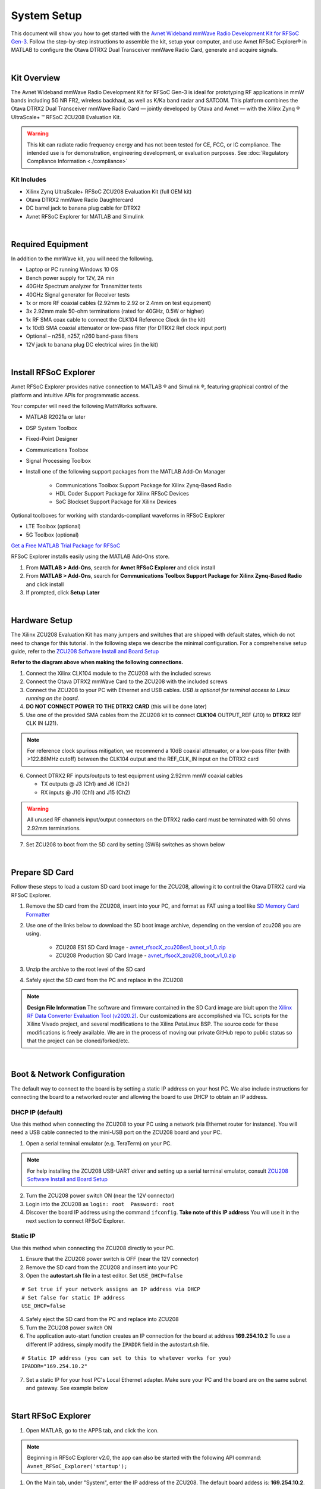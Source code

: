 System Setup
============

This document will show you how to get started with the `Avnet Wideband mmWave Radio Development Kit for RFSoC Gen-3 <https://www.avnet.com/rfsoc-mmw>`_. Follow the step-by-step instructions to assemble the kit, setup your computer, and use Avnet RFSoC Explorer® in MATLAB to configure the Otava DTRX2 Dual Transceiver mmWave Radio Card, generate and acquire signals.

.. image:: images_system_setup/zcu208_dtrx2_kit.png

|
Kit Overview
------------
The Avnet Wideband mmWave Radio Development Kit for RFSoC Gen-3 is ideal for prototyping RF applications in mmW bands including 5G NR FR2, wireless backhaul, as well as K/Ka band radar and SATCOM. This platform combines the Otava DTRX2 Dual Transceiver mmWave Radio Card — jointly developed by Otava and Avnet — with the Xilinx Zynq ® UltraScale+ ™ RFSoC ZCU208 Evaluation Kit.

.. warning:: This kit can radiate radio frequency energy and has not been tested for CE, FCC, or IC compliance. The intended use is for demonstration, engineering development, or evaluation purposes. See :doc:`Regulatory Compliance Information <./compliance>`

Kit Includes
^^^^^^^^^^^^
* Xilinx Zynq UltraScale+ RFSoC ZCU208 Evaluation Kit (full OEM kit)
* Otava DTRX2 mmWave Radio Daughtercard
* DC barrel jack to banana plug cable for DTRX2
* Avnet RFSoC Explorer for MATLAB and Simulink

.. image:: images_system_setup/mmw_full_kit_PB.jpg

|
Required Equipment
------------------
In addition to the mmWave kit, you will need the following.

* Laptop or PC running Windows 10 OS
* Bench power supply for 12V, 2A min 
* 40GHz Spectrum analyzer for Transmitter tests
* 40GHz Signal generator for Receiver tests
* 1x or more RF coaxial cables (2.92mm to 2.92 or 2.4mm on test equipment)
* 3x 2.92mm male 50-ohm terminations (rated for 40GHz, 0.5W or higher)
* 1x RF SMA coax cable to connect the CLK104 Reference Clock (in the kit)
* 1x 10dB SMA coaxial attenuator or low-pass filter (for DTRX2 Ref clock input port)
* Optional – n258, n257, n260 band-pass filters
* 12V jack to banana plug DC electrical wires (in the kit)

|
Install RFSoC Explorer
----------------------
Avnet RFSoC Explorer provides native connection to MATLAB ® and Simulink ®, featuring graphical control of the platform and intuitive APIs for programmatic access.

.. image:: images_system_setup/rfsocX-concept.jpg

Your computer will need the following MathWorks software. 

* MATLAB R2021a or later 
* DSP System Toolbox
* Fixed-Point Designer
* Communications Toolbox
* Signal Processing Toolbox
* Install one of the following support packages from the MATLAB Add-On Manager
  
    * Communications Toolbox Support Package for Xilinx Zynq-Based Radio
    * HDL Coder Support Package for Xilinx RFSoC Devices
    * SoC Blockset Support Package for Xilinx Devices

Optional toolboxes for working with standards-compliant waveforms in RFSoC Explorer

* LTE Toolbox (optional)
* 5G Toolbox (optional)

`Get a Free MATLAB Trial Package for RFSoC <https://www.mathworks.com/rfsoc>`_

RFSoC Explorer installs easily using the MATLAB Add-Ons store.

1)	From **MATLAB > Add-Ons**, search for **Avnet RFSoC Explorer** and click install
2)	From **MATLAB > Add-Ons**, search for **Communications Toolbox Support Package for Xilinx Zynq-Based Radio** and click install
3) If prompted, click **Setup Later**

.. image:: images_system_setup/mw-addon.png

|
Hardware Setup
----------------
The Xilinx ZCU208 Evaluation Kit has many jumpers and switches that are shipped with default states, which do not need to change for this tutorial. In the following steps we describe the minimal configuration. For a comprehensive setup guide, refer to the `ZCU208 Software Install and Board Setup <https://www.xilinx.com/support/documentation/boards_and_kits/zcu208/2020_1/xtp607-zcu208-setup-c-2020-1.pdf>`_

.. image:: images_system_setup/hw-setup.jpg

**Refer to the diagram above when making the following connections.**

#. Connect the Xilinx CLK104 module to the ZCU208 with the included screws
#. Connect the Otava DTRX2 mmWave Card to the ZCU208 with the included screws
#. Connect the ZCU208 to your PC with Ethernet and USB cables. *USB is optional for terminal access to Linux running on the board.*
#. **DO NOT CONNECT POWER TO THE DTRX2 CARD** (this will be done later)
#. Use one of the provided SMA cables from the ZCU208 kit to connect **CLK104** OUTPUT_REF (J10) to **DTRX2** REF CLK IN (J21). 

.. note:: For reference clock spurious mitigation, we recommend a 10dB coaxial attenuator, or a low-pass filter (with >122.88MHz cutoff) between the CLK104 output and the REF_CLK_IN input on the DTRX2 card

6. Connect DTRX2 RF inputs/outputs to test equipment using 2.92mm mmW coaxial cables

   * TX outputs @ J3 (Ch1) and J6 (Ch2)
   * RX inputs @ J10 (Ch1) and J15 (Ch2)

.. warning:: All unused RF channels input/output connectors on the DTRX2 radio card must be terminated with 50 ohms 2.92mm terminations.

7. Set ZCU208 to boot from the SD card by setting (SW6) switches as shown below

.. image:: images_system_setup/zcu208-dip-sw.png
    :align: center 

|
Prepare SD Card
---------------
Follow these steps to load a custom SD card boot image for the ZCU208, allowing it to control the Otava DTRX2 card via RFSoC Explorer.

1. Remove the SD card from the ZCU208, insert into your PC, and format as FAT using a tool like `SD Memory Card Formatter <https://www.sdcard.org/downloads/formatter_4/>`_

2. Use one of the links below to download the SD boot image archive, depending on the version of zcu208 you are using.
   
    * ZCU208 ES1 SD Card Image - `avnet_rfsocX_zcu208es1_boot_v1_0.zip <https://avnet.me/rfsocX_zcu208es1_boot_v1_0>`_
    * ZCU208 Production SD Card Image - `avnet_rfsocX_zcu208_boot_v1_0.zip <https://avnet.me/rfsocX_zcu208_boot_v1_0>`_

.. image:: images_system_setup/sd_download.jpg

3. Unzip the archive to the root level of the SD card

.. image:: images_system_setup/sd_root.jpg

4. Safely eject the SD card from the PC and replace in the ZCU208

.. note:: **Design File Information** The software and firmware contained in the SD Card image are biult upon the `Xilinx RF Data Converter Evaluation Tool (v2020.2) <https://www.xilinx.com/products/silicon-devices/soc/rfsoc.html#resources>`_. Our customizations are accomplished via TCL scripts for the Xilinx Vivado project, and several modifications to the Xilinx PetaLinux BSP. The source code for these modifications is freely available. We are in the process of moving our private GitHub repo to public status so that the project can be cloned/forked/etc.

|
Boot & Network Configuration
----------------------------
The default way to connect to the board is by setting a static IP address on your host PC. We also include instructions for connecting the board to a networked router and allowing the board to use DHCP to obtain an IP address.

DHCP IP (default)
^^^^^^^^^^^^^^^^^^
Use this method when connecting the ZCU208 to your PC using a network (via Ethernet router for instance). You will need a USB cable connected to the mini-USB port on the ZCU208 board and your PC.

1. Open a serial terminal emulator (e.g. TeraTerm) on your PC.

.. note:: For help installing the ZCU208 USB-UART driver and setting up a serial terminal emulator, consult `ZCU208 Software Install and Board Setup <https://www.xilinx.com/support/documentation/boards_and_kits/zcu208/2020_1/xtp607-zcu208-setup-c-2020-1.pdf>`_

2. Turn the ZCU208 power switch ON (near the 12V connector)
#. Login into the ZCU208 as ``login: root  Password: root``
#. Discover the board IP address using the command ``ifconfig``. 
   **Take note of this IP address** You will use it in the next section to connect RFSoC Explorer.

.. image:: images_system_setup/ifconfig.jpg

Static IP
^^^^^^^^^^
Use this method when connecting the ZCU208 directly to your PC.

1. Ensure that the ZCU208 power switch is OFF (near the 12V connector)
#. Remove the SD card from the ZCU208 and insert into your PC
#. Open the **autostart.sh** file in a test editor. Set ``USE_DHCP=false``

::

    # Set true if your network assigns an IP address via DHCP
    # Set false for static IP address
    USE_DHCP=false

4. Safely eject the SD card from the PC and replace into ZCU208

#. Turn the ZCU208 power switch ON

#. The application auto-start function creates an IP connection for the board at address **169.254.10.2** To use a different IP address, simply modify the ``IPADDR`` field in the autostart.sh file.

::

    # Static IP address (you can set to this to whatever works for you)
    IPADDR="169.254.10.2"

7. Set a static IP for your host PC's Local Ethernet adapter.  Make sure your PC and the board are on the same subnet and gateway. See example below

.. image:: images_system_setup/network-cfg.png
.. image:: images_system_setup/laptop-ip.jpg

|
Start RFSoC Explorer
--------------------

1. Open MATLAB, go to the APPS tab, and click the icon.

.. image:: images_system_setup/rfsocX_app_start.png

.. note:: Beginning in RFSoC Explorer v2.0, the app can also be started with the following API command: 
   ``Avnet_RFSoC_Explorer('startup');``

.. image:: images_system_setup/rfsocX_main_tab.jpg

1. On the Main tab, under "System", enter the IP address of the ZCU208. The default board addess is: **169.254.10.2**.

.. note:: You may need to maximize the RFSoC Explorer window to reveal the IP Address dropdown

If a successful TCP/IP connection is established with the board, the IP address turns from black to red, and the address is stored in the dropdown menu.

.. image:: images_system_setup/rfsocX_ipaddress.jpg
    :scale: 75%
    :align: center

If a TCP/IP connection cannot be established with the board, the app reports "DISCONNECTED" in red.

.. image:: images_system_setup/rfsocX_ipaddress_disconnected.jpg
    :scale: 75%
    :align: center

|
Configure System Reference Clocks
----------------------------------
The CLK104 module provides an ultra low-noise, wideband RF clock source for the ZCU208 RF-ADCs and RF-DACs. We use the RFSoC Explorer to configure CLK104 to ouptut a coherent 122.88MHz reference for the DTRX2 LO PLLs. For more information refer to `Xilinx UG1437 - CLK104 RF Clock Add-onCard <https://www.xilinx.com/support/documentation/boards_and_kits/zcu216/ug1437-clk104.pdf>`_

The following picture shows the details of the CLK104 module. The bottom SMA is the 122.88MHz reference clock output to be connected to the DTRX2 input reference clock port. And the other SMA connector above, labelled "INPUT_REF_CLK" is a provision for an external 10MHz master reference clock signal (used for synchronization with test equipments for instance).  
When an external 10MHz is not provided, the CLK104 module needs to be configured to use the internal 10MHz TCXO, as decribed in the steps below.

.. figure:: images_system_setup/CLK104.png
    :align: center

    Xilinx CLK104 System Clock Module

#. Go to the RFSoC Explorer Main tab
#. Select **CLK104 Configuration > 122.88MHz REFCLKOUT_10MHz TCXO REF**

.. image:: images_system_setup/clk104_config.jpg
    :scale: 75%

.. note:: The **122.88MHz REFCLKOUT_10MHz TCXO REF** configuration points to the register configuration file for the LMK04828 clock distribution chip on the CLK104 module. This particular file sets the LMK04828 to take the on-board 10MHz TCXO for reference clock signal. If you wish to synchronize the setup to a test instrument 10MHz output reference, connect this port from the back of the instrument to the CLK104 SMA labelled "INPUT_REF_CLK" (direct connection and no attenuator needed) and use the **122.88MHz REFCLKOUT_10MHz EXT REF** configuration (typically recommended for demodulation and for EVM measurements). On the other end, for best EVM performance, and because of the limited amplitude level out of J10 on the CLK104 module, consider driving the DTRX2 card reference clock port directly with a clean CW external source set at 122.88MHz and about +15dBm amplitude. Finally, the tool also allows for a custom LMK04828 configuration file to be loaded into the CLK104 module. The file must be created using the Texas Instruments TICSPRO utility, saved as TEXT format, filename **custom_TCS.txt**, and located in the same directory as the RFSOC Explorer app. 

|
Power Up DTRX2
---------------
#. Connect your test equipment to the DTRX2 RF and TX ports
#. Terminate unused channels with a 2.92mm 50 ohms termination
#. Apply 12V DC power to the DTRX2 card, using the DC barrel jack-to-banana plugs cable provided.

Both D4 and D6 "Power Good" red LEDs should be ON. The idle current drawn from the 12V supply should be about 45mA.

In the next sections you will power up the TX and RX signal chains using RFSoC Explorer and observe the green RX PLL LOCK and TX PLL LOCK LEDs turn ON, as shown in this image.

.. image:: images_system_setup/dtrx2_leds.jpg

Click NEXT to setup the DTRX2 transmit chains.